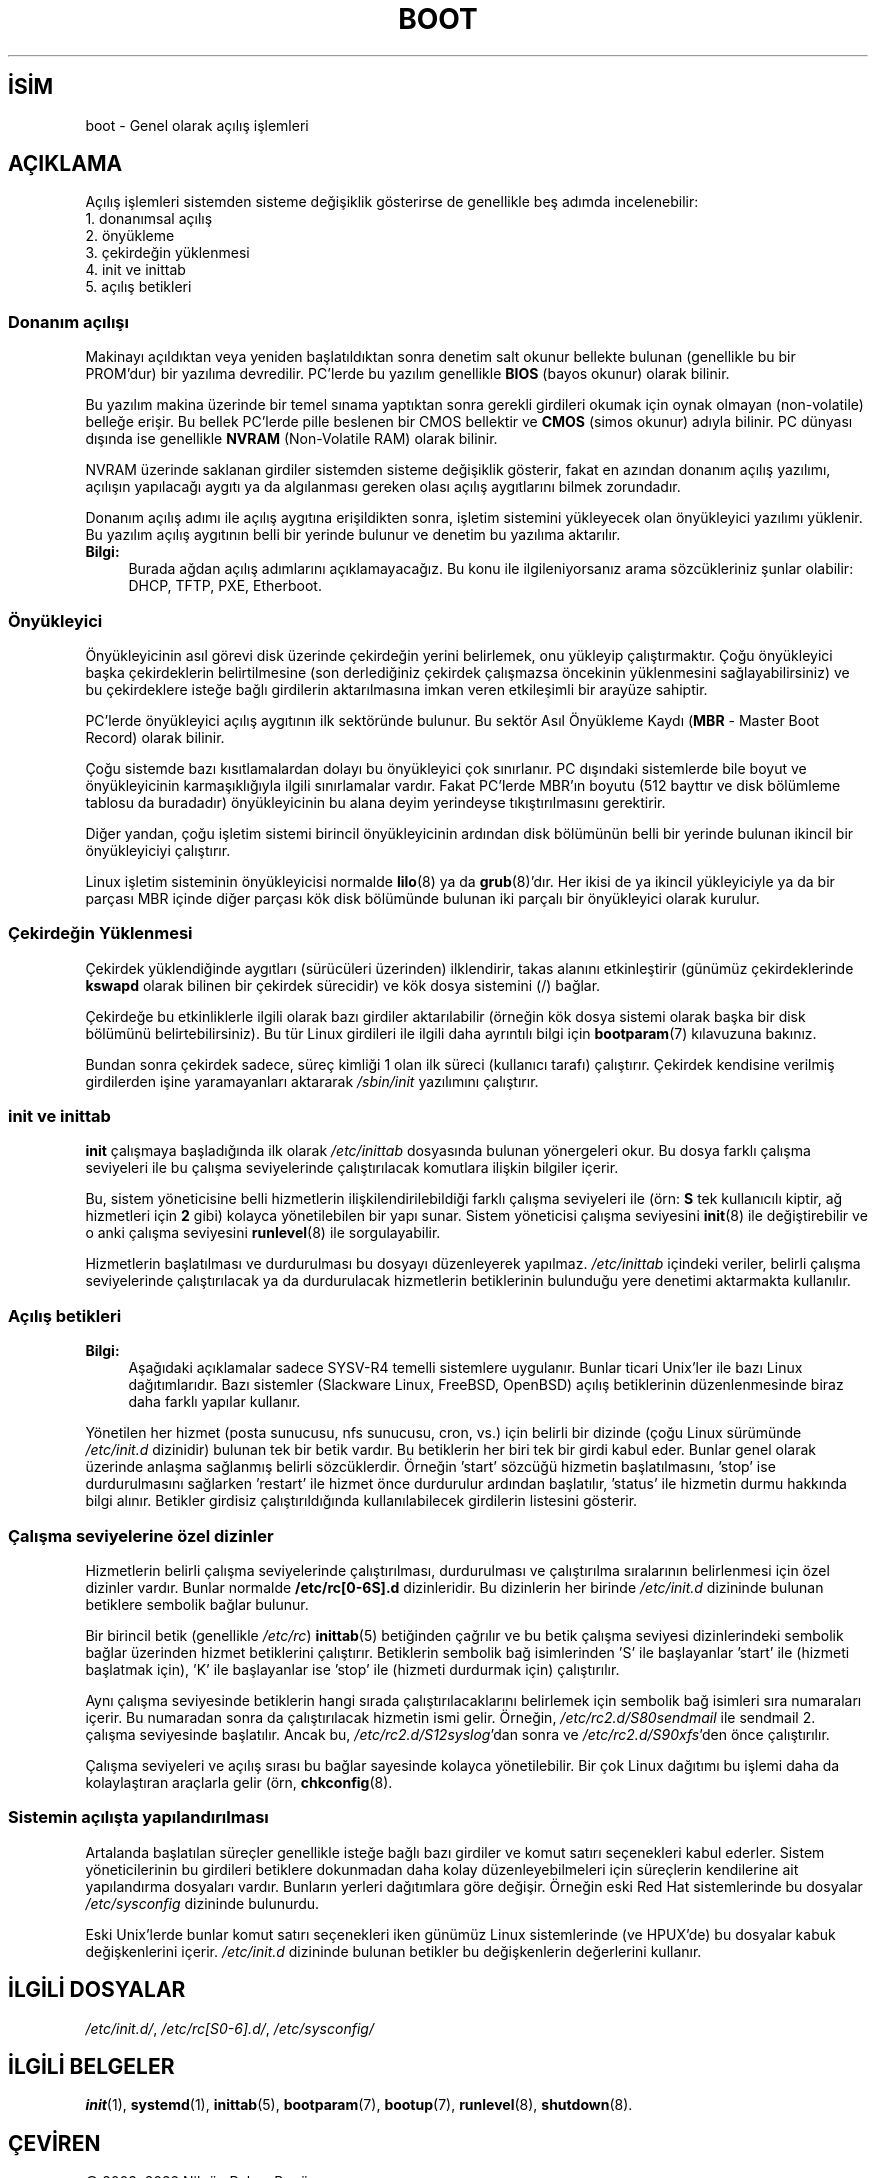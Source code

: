 .ig
 * Bu kılavuz sayfası Türkçe Linux Belgelendirme Projesi (TLBP) tarafından
 * XML belgelerden derlenmiş olup manpages-tr paketinin parçasıdır:
 * https://github.com/TLBP/manpages-tr
 *
 * Özgün Belgenin Lisans ve Telif Hakkı bilgileri:
 *
 * Written by Oron Peled <oron (at) actcom.co.il>.
 * May be distributed subject to the GPL.
 *
 * I tried to be as much generic in the description as possible:
 *   - General boot sequence is applicable to almost any
 *     OS/Machine (DOS/PC, Linux/PC, Solaris/SPARC, CMS/S390)
 *   - kernel and init(8) is applicable to almost any Unix/Linux
 *   - boot scripts are applicable to SYSV-R4 based Unix/Linux
 *
 *  Modified 2004-11-03 patch from Martin Schulze (joey@infodrom.org)
..
.\" Derlenme zamanı: 2023-01-21T21:03:33+03:00
.TH "BOOT" 7 "Mart 2015" "Linux man-pages 5.10" ">Linux Yazılımcısının Kılavuzu"
.\" Sözcükleri ilgisiz yerlerden bölme (disable hyphenation)
.nh
.\" Sözcükleri yayma, sadece sola yanaştır (disable justification)
.ad l
.PD 0
.SH İSİM
boot - Genel olarak açılış işlemleri
.sp
.SH "AÇIKLAMA"
Açılış işlemleri sistemden sisteme değişiklik gösterirse de genellikle beş adımda incelenebilir:
.br
1. donanımsal açılış
.br
2. önyükleme
.br
3. çekirdeğin yüklenmesi
.br
4. init ve inittab
.br
5. açılış betikleri
.sp
.SS "Donanım açılışı"
Makinayı açıldıktan veya yeniden başlatıldıktan sonra denetim salt okunur bellekte bulunan (genellikle bu bir PROM’dur) bir yazılıma devredilir. PC’lerde bu yazılım genellikle \fBBIOS\fR (bayos okunur) olarak bilinir.
.sp
Bu yazılım makina üzerinde bir temel sınama yaptıktan sonra gerekli girdileri okumak için oynak olmayan (non-volatile) belleğe erişir. Bu bellek PC’lerde pille beslenen bir CMOS bellektir ve \fBCMOS\fR (simos okunur) adıyla bilinir. PC dünyası dışında ise genellikle \fBNVRAM\fR (Non-Volatile RAM) olarak bilinir.
.sp
NVRAM üzerinde saklanan girdiler sistemden sisteme değişiklik gösterir, fakat en azından donanım açılış yazılımı, açılışın yapılacağı aygıtı ya da algılanması gereken olası açılış aygıtlarını bilmek zorundadır.
.sp
Donanım açılış adımı ile açılış aygıtına erişildikten sonra, işletim sistemini yükleyecek olan önyükleyici yazılımı yüklenir. Bu yazılım açılış aygıtının belli bir yerinde bulunur ve denetim bu yazılıma aktarılır.
.sp
.TP 4
\fBBilgi:\fR
Burada ağdan açılış adımlarını açıklamayacağız. Bu konu ile ilgileniyorsanız arama sözcükleriniz şunlar olabilir: DHCP, TFTP, PXE, Etherboot.
.sp
.PP
.sp
.SS "Önyükleyici"
Önyükleyicinin asıl görevi disk üzerinde çekirdeğin yerini belirlemek, onu yükleyip çalıştırmaktır. Çoğu önyükleyici başka çekirdeklerin belirtilmesine (son derlediğiniz çekirdek çalışmazsa öncekinin yüklenmesini sağlayabilirsiniz) ve bu çekirdeklere isteğe bağlı girdilerin aktarılmasına imkan veren etkileşimli bir arayüze sahiptir.
.sp
PC’lerde önyükleyici açılış aygıtının ilk sektöründe bulunur. Bu sektör Asıl Önyükleme Kaydı (\fBMBR\fR - Master Boot Record) olarak bilinir.
.sp
Çoğu sistemde bazı kısıtlamalardan dolayı bu önyükleyici çok sınırlanır. PC dışındaki sistemlerde bile boyut ve önyükleyicinin karmaşıklığıyla ilgili sınırlamalar vardır. Fakat PC’lerde MBR’ın boyutu (512 bayttır ve disk bölümleme tablosu da buradadır) önyükleyicinin bu alana deyim yerindeyse tıkıştırılmasını gerektirir.
.sp
Diğer yandan, çoğu işletim sistemi birincil önyükleyicinin ardından disk bölümünün belli bir yerinde bulunan ikincil bir önyükleyiciyi çalıştırır.
.sp
Linux işletim sisteminin önyükleyicisi normalde \fBlilo\fR(8) ya da \fBgrub\fR(8)’dır. Her ikisi de ya ikincil yükleyiciyle ya da bir parçası MBR içinde diğer parçası kök disk bölümünde bulunan iki parçalı bir önyükleyici olarak kurulur.
.sp
.SS "Çekirdeğin Yüklenmesi"
Çekirdek yüklendiğinde aygıtları (sürücüleri üzerinden) ilklendirir, takas alanını etkinleştirir (günümüz çekirdeklerinde \fBkswapd\fR olarak bilinen bir çekirdek sürecidir) ve kök dosya sistemini (/) bağlar.
.sp
Çekirdeğe bu etkinliklerle ilgili olarak bazı girdiler aktarılabilir (örneğin kök dosya sistemi olarak başka bir disk bölümünü belirtebilirsiniz). Bu tür Linux girdileri ile ilgili daha ayrıntılı bilgi için \fBbootparam\fR(7) kılavuzuna bakınız.
.sp
Bundan sonra çekirdek sadece, süreç kimliği 1 olan ilk süreci (kullanıcı tarafı) çalıştırır. Çekirdek kendisine verilmiş girdilerden işine yaramayanları aktararak \fI/sbin/init\fR yazılımını çalıştırır.
.sp
.SS "init ve inittab"
\fBinit\fR çalışmaya başladığında ilk olarak \fI/etc/inittab\fR dosyasında bulunan yönergeleri okur. Bu dosya farklı çalışma seviyeleri ile bu çalışma seviyelerinde çalıştırılacak komutlara ilişkin bilgiler içerir.
.sp
Bu, sistem yöneticisine belli hizmetlerin ilişkilendirilebildiği farklı çalışma seviyeleri ile (örn: \fBS\fR tek kullanıcılı kiptir, ağ hizmetleri için \fB2\fR gibi) kolayca yönetilebilen bir yapı sunar. Sistem yöneticisi çalışma seviyesini \fBinit\fR(8) ile değiştirebilir ve o anki çalışma seviyesini \fBrunlevel\fR(8) ile sorgulayabilir.
.sp
Hizmetlerin başlatılması ve durdurulması bu dosyayı düzenleyerek yapılmaz. \fI/etc/inittab\fR içindeki veriler, belirli çalışma seviyelerinde çalıştırılacak ya da durdurulacak hizmetlerin betiklerinin bulunduğu yere denetimi aktarmakta kullanılır.
.sp
.SS "Açılış betikleri"
.TP 4
\fBBilgi:\fR
Aşağıdaki açıklamalar sadece SYSV-R4 temelli sistemlere uygulanır. Bunlar ticari Unix’ler ile bazı Linux dağıtımlarıdır. Bazı sistemler (Slackware Linux, FreeBSD, OpenBSD) açılış betiklerinin düzenlenmesinde biraz daha farklı yapılar kullanır.
.sp
.PP
Yönetilen her hizmet (posta sunucusu, nfs sunucusu, cron, vs.) için belirli bir dizinde (çoğu Linux sürümünde \fI/etc/init.d\fR dizinidir) bulunan tek bir betik vardır. Bu betiklerin her biri tek bir girdi kabul eder. Bunlar genel olarak üzerinde anlaşma sağlanmış belirli sözcüklerdir. Örneğin ’start’ sözcüğü hizmetin başlatılmasını, ’stop’ ise durdurulmasını sağlarken ’restart’ ile hizmet önce durdurulur ardından başlatılır, ’status’ ile hizmetin durmu hakkında bilgi alınır. Betikler girdisiz çalıştırıldığında kullanılabilecek girdilerin listesini gösterir.
.sp
.SS "Çalışma seviyelerine özel dizinler"
Hizmetlerin belirli çalışma seviyelerinde çalıştırılması, durdurulması ve çalıştırılma sıralarının belirlenmesi için özel dizinler vardır. Bunlar normalde \fB/etc/rc[0-6S].d\fR dizinleridir. Bu dizinlerin her birinde \fI/etc/init.d\fR dizininde bulunan betiklere sembolik bağlar bulunur.
.sp
Bir birincil betik (genellikle \fI/etc/rc\fR) \fBinittab\fR(5) betiğinden çağrılır ve bu betik çalışma seviyesi dizinlerindeki sembolik bağlar üzerinden hizmet betiklerini çalıştırır. Betiklerin sembolik bağ isimlerinden ’S’ ile başlayanlar ’start’ ile (hizmeti başlatmak için), ’K’ ile başlayanlar ise ’stop’ ile (hizmeti durdurmak için) çalıştırılır.
.sp
Aynı çalışma seviyesinde betiklerin hangi sırada çalıştırılacaklarını belirlemek için sembolik bağ isimleri sıra numaraları içerir. Bu numaradan sonra da çalıştırılacak hizmetin ismi gelir. Örneğin, \fI/etc/rc2.d/S80sendmail\fR ile sendmail 2. çalışma seviyesinde başlatılır. Ancak bu, \fI/etc/rc2.d/S12syslog\fR’dan sonra ve \fI/etc/rc2.d/S90xfs\fR’den önce çalıştırılır.
.sp
Çalışma seviyeleri ve açılış sırası bu bağlar sayesinde kolayca yönetilebilir. Bir çok Linux dağıtımı bu işlemi daha da kolaylaştıran araçlarla gelir (örn, \fBchkconfig\fR(8).
.sp
.SS "Sistemin açılışta yapılandırılması"
Artalanda başlatılan süreçler genellikle isteğe bağlı bazı girdiler ve komut satırı seçenekleri kabul ederler. Sistem yöneticilerinin bu girdileri betiklere dokunmadan daha kolay düzenleyebilmeleri için süreçlerin kendilerine ait yapılandırma dosyaları vardır. Bunların yerleri dağıtımlara göre değişir. Örneğin eski Red Hat sistemlerinde bu dosyalar \fI/etc/sysconfig\fR dizininde bulunurdu.
.sp
Eski Unix’lerde bunlar komut satırı seçenekleri iken günümüz Linux sistemlerinde (ve HPUX’de) bu dosyalar kabuk değişkenlerini içerir. \fI/etc/init.d\fR dizininde bulunan betikler bu değişkenlerin değerlerini kullanır.
.sp
.sp
.SH "İLGİLİ DOSYALAR"
\fI/etc/init.d/\fR, \fI/etc/rc[S0-6].d/\fR, \fI/etc/sysconfig/\fR
.sp
.SH "İLGİLİ BELGELER"
\fBinit\fR(1), \fBsystemd\fR(1), \fBinittab\fR(5), \fBbootparam\fR(7), \fBbootup\fR(7), \fBrunlevel\fR(8), \fBshutdown\fR(8).
.sp
.SH "ÇEVİREN"
© 2003, 2022 Nilgün Belma Bugüner
.br
Bu çeviri özgür yazılımdır: Yasaların izin verdiği ölçüde HİÇBİR GARANTİ YOKTUR.
.br
Lütfen, çeviri ile ilgili bildirimde bulunmak veya çeviri yapmak için https://github.com/TLBP/manpages-tr/issues adresinde "New Issue" düğmesine tıklayıp yeni bir konu açınız ve isteğinizi belirtiniz.
.sp
